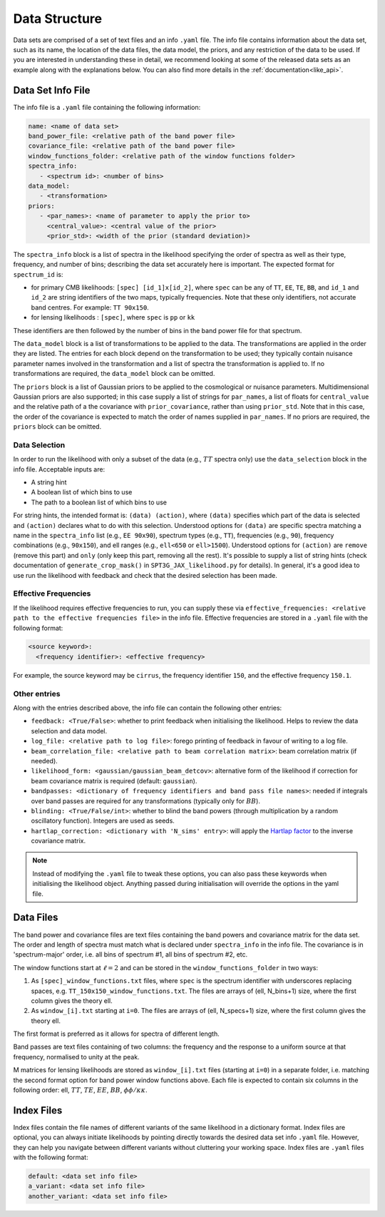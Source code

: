Data Structure
=================================================

Data sets are comprised of a set of text files and an info ``.yaml`` file.
The info file contains information about the data set, such as its name, the location of the data files, the data model, the priors, and any restriction of the data to be used.
If you are interested in understanding these in detail, we recommend looking at some of the released data sets as an example along with the explanations below.
You can also find more details in the :ref:`documentation<like_api>`.


Data Set Info File
-------------------------------------------------

The info file is a ``.yaml`` file containing the following information:

.. code-block:: yaml
   
      name: <name of data set>
      band_power_file: <relative path of the band power file>
      covariance_file: <relative path of the band power file>
      window_functions_folder: <relative path of the window functions folder>
      spectra_info:
         - <spectrum id>: <number of bins>
      data_model:
         - <transformation>
      priors:
         - <par_names>: <name of parameter to apply the prior to>
           <central_value>: <central value of the prior>
           <prior_std>: <width of the prior (standard deviation)>

The ``spectra_info`` block is a list of spectra in the likelihood specifying the order of spectra as well as their type, frequency, and number of bins; describing the data set accurately here is important.
The expected format for ``spectrum_id`` is:

* for primary CMB likelihoods: ``[spec] [id_1]x[id_2]``, where ``spec`` can be any of ``TT``, ``EE``, ``TE``, ``BB``, and ``id_1`` and ``id_2`` are string identifiers of the two maps, typically frequencies. Note that these only identifiers, not accurate band centres. For example: ``TT 90x150``.
* for lensing likelihoods : ``[spec]``, where ``spec`` is ``pp`` or ``kk``

These identifiers are then followed by the number of bins in the band power file for that spectrum.

The ``data_model`` block is a list of transformations to be applied to the data.
The transformations are applied in the order they are listed.
The entries for each block depend on the transformation to be used; they typically contain nuisance parameter names involved in the transformation and a list of spectra the transformation is applied to.
If no transformations are required, the ``data_model`` block can be omitted.

The ``priors`` block is a list of Gaussian priors to be applied to the cosmological or nuisance parameters.
Multidimensional Gaussian priors are also supported; in this case supply a list of strings for ``par_names``, a list of floats for ``central_value`` and the relative path of a the covariance with ``prior_covariance``, rather than using ``prior_std``.
Note that in this case, the order of the covariance is expected to match the order of names supplied in ``par_names``.
If no priors are required, the ``priors`` block can be omitted.


Data Selection
^^^^^^^^^^^^^^^^^^^^^^^^^^^^^^

In order to run the likelihood with only a subset of the data (e.g., :math:`TT` spectra only) use the ``data_selection`` block in the info file.
Acceptable inputs are:

* A string hint
* A boolean list of which bins to use
* The path to a boolean list of which bins to use

For string hints, the intended format is: ``(data) (action)``, where ``(data)`` specifies which part of the data is selected and ``(action)`` declares what to do with this selection.
Understood options for ``(data)`` are specific spectra matching a name in the ``spectra_info`` list (e.g., ``EE 90x90``), spectrum types (e.g., ``TT``), frequencies (e.g., ``90``), frequency combinations (e.g., ``90x150``), and ell ranges (e.g., ``ell<650`` or ``ell>1500``).
Understood options for ``(action)`` are ``remove`` (remove this part) and ``only`` (only keep this part, removing all the rest).
It's possible to supply a list of string hints (check documentation of ``generate_crop_mask()`` in ``SPT3G_JAX_likelihood.py`` for details).
In general, it's a good idea to use run the likelihood with feedback and check that the desired selection has been made.

Effective Frequencies
^^^^^^^^^^^^^^^^^^^^^^^^^^^^^^

If the likelihood requires effective frequencies to run, you can supply these via ``effective_frequencies: <relative path to the effective frequencies file>`` in the info file.
Effective frequencies are stored in a ``.yaml`` file with the following format:

.. code-block:: yaml
   
   <source keyword>:
     <frequency identifier>: <effective frequency>

For example, the source keyword may be ``cirrus``, the frequency identifier ``150``, and the effective frequency ``150.1``.

Other entries
^^^^^^^^^^^^^^^^^^^^^^^^^^^^^^

Along with the entries described above, the info file can contain the following other entries:

* ``feedback: <True/False>``: whether to print feedback when initialising the likelihood. Helps to review the data selection and data model.
* ``log_file: <relative path to log file>``: forego printing of feedback in favour of writing to a log file.
* ``beam_correlation_file: <relative path to beam correlation matrix>``: beam correlation matrix (if needed).
* ``likelihood_form: <gaussian/gaussian_beam_detcov>``: alternative form of the likelihood if correction for beam covariance matrix is required (default: ``gaussian``).
* ``bandpasses: <dictionary of frequency identifiers and band pass file names>``: needed if integrals over band passes are required for any transformations (typically only for :math:`BB`).
* ``blinding: <True/False/int>``: whether to blind the band powers (through multiplication by a random oscillatory function). Integers are used as seeds.
* ``hartlap_correction: <dictionary with 'N_sims' entry>``: will apply the `Hartlap factor <https://arxiv.org/abs/astro-ph/0608064>`__ to the inverse covariance matrix.

.. note::

    Instead of modifying the ``.yaml`` file to tweak these options, you can also pass these keywords when initialising the likelihood object.
    Anything passed during initialisation will override the options in the yaml file.

Data Files
-------------------------------------------------

The band power and covariance files are text files containing the band powers and covariance matrix for the data set.
The order and length of spectra must match what is declared under ``spectra_info`` in the info file.
The covariance is in 'spectrum-major' order, i.e. all bins of spectrum #1, all bins of spectrum #2, etc.

The window functions start at :math:`\ell=2` and can be stored in the ``window_functions_folder`` in two ways:

#. As ``[spec]_window_functions.txt`` files, where ``spec`` is the spectrum identifier with underscores replacing spaces, e.g. ``TT_150x150_window_functions.txt``. The files are arrays of (ell, N_bins+1) size, where the first column gives the theory ell.
#. As ``window_[i].txt`` starting at ``i=0``. The files are arrays of (ell, N_specs+1) size, where the first column gives the theory ell.

The first format is preferred as it allows for spectra of different length.

Band passes are text files containing of two columns: the frequency and the response to a uniform source at that frequency, normalised to unity at the peak.

M matrices for lensing likelihoods are stored as ``window_[i].txt`` files (starting at ``i=0``) in a separate folder, i.e. matching the second format option for band power window functions above.
Each file is expected to contain six columns in the following order: ell, :math:`TT`, :math:`TE`, :math:`EE`, :math:`BB`, :math:`\phi\phi/\kappa\kappa`.

Index Files
-------------------------------------------------

Index files contain the file names of different variants of the same likelihood in a dictionary format.
Index files are optional, you can always initiate likelihoods by pointing directly towards the desired data set info ``.yaml`` file.
However, they can help you navigate between different variants without cluttering your working space.
Index files are ``.yaml`` files with the following format:

.. code-block:: yaml
   
      default: <data set info file>
      a_variant: <data set info file>
      another_variant: <data set info file>
